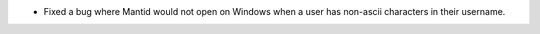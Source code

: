- Fixed a bug where Mantid would not open on Windows when a user has non-ascii characters in their username.